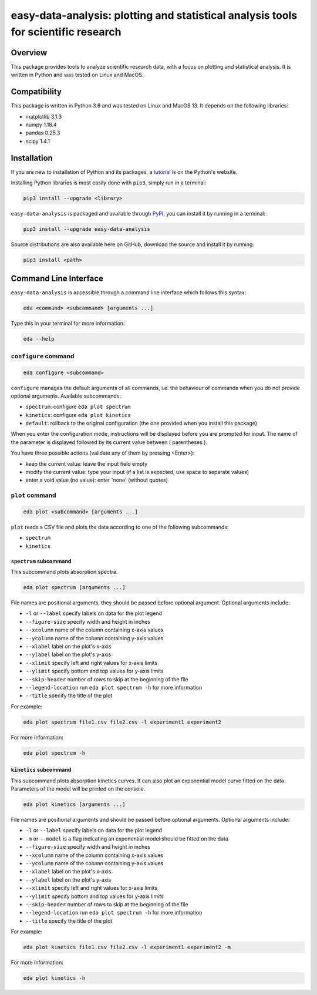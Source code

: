 easy-data-analysis: plotting and statistical analysis tools for scientific research
===================================================================================

Overview
--------

This package provides tools to analyze scientific research data, with a focus on plotting and statistical analysis. It is written in Python and was tested on Linux and MacOS.

Compatibility
-------------

This package is written in Python 3.6 and was tested on Linux and MacOS 13. It depends on the following libraries:

- matplotlib 3.1.3
- numpy 1.18.4
- pandas 0.25.3
- scipy 1.4.1

Installation
------------

If you are new to installation of Python and its packages, a `tutorial <https://packaging.python.org/tutorials/installing-packages>`_ is on the Python's website.

Installing Python libraries is most easily done with ``pip3``, simply run in a terminal:

.. code-block:: console

    pip3 install --upgrade <library>

``easy-data-analysis`` is packaged and available through `PyPI <https://pypi.org>`_, you can install it by running in a terminal:

.. code-block:: console

    pip3 install --upgrade easy-data-analysis

Source distributions are also available here on GitHub, download the source and install it by running:

.. code-block:: console

    pip3 install <path>

Command Line Interface
----------------------

``easy-data-analysis`` is accessible through a command line interface which follows this syntax:

.. code-block:: console

    eda <command> <subcommand> [arguments ...]

Type this in your terminal for more information:

.. code-block:: console

    eda --help

``configure`` command
~~~~~~~~~~~~~~~~~~~~~

.. code-block:: console

    eda configure <subcommand>


``configure`` manages the default arguments of all commands, i.e. the behaviour of commands when you do not provide optional arguments.
Available subcommands:

- ``spectrum``: configure ``eda plot spectrum``
- ``kinetics``: configure ``eda plot kinetics``
- ``default``: rollback to the original configuration (the one provided when you install this package)

When you enter the configuration mode, instructions will be displayed before you are prompted for input. The name of the parameter is displayed followed by its current value between ( parentheses ).

You have three possible actions (validate any of them by pressing <Enter>):

- keep the current value: leave the input field empty
- modify the current value: type your input (if a list is expected, use space to separate values)
- enter a void value (no value): enter 'none' (without quotes)

``plot`` command
~~~~~~~~~~~~~~~~

.. code-block:: console

    eda plot <subcommand> [arguments ...]

``plot`` reads a CSV file and plots the data according to one of the following subcommands:

- ``spectrum``
- ``kinetics``

``spectrum`` subcommand
^^^^^^^^^^^^^^^^^^^^^^^

This subcommand plots absorption spectra.

.. code-block:: console

    eda plot spectrum [arguments ...]

File names are positional arguments, they should be passed before optional argument. Optional arguments include:

- ``-l`` or ``--label`` specify labels on data for the plot legend
- ``--figure-size`` specify width and height in inches
- ``--xcolumn`` name of the column containing x-axis values
- ``--ycolumn`` name of the column containing y-axis values
- ``--xlabel`` label on the plot's x-axis
- ``--ylabel`` label on the plot's y-axis
- ``--xlimit`` specify left and right values for x-axis limits
- ``--ylimit`` specify bottom and top values for y-axis limits
- ``--skip-header`` number of rows to skip at the beginning of the file
- ``--legend-location`` run ``eda plot spectrum -h`` for more information
- ``--title`` specify the title of the plot

For example:

.. code-block:: console

    eda plot spectrum file1.csv file2.csv -l experiment1 experiment2

For more information:

.. code-block:: console

    eda plot spectrum -h

``kinetics`` subcommand
^^^^^^^^^^^^^^^^^^^^^^^

This subcommand plots absorption kinetics curves. It can also plot an exponential model curve fitted on the data. Parameters of the model will be printed on the console.

.. code-block:: console

    eda plot kinetics [arguments ...]

File names are positional arguments and should be passed before optional arguments. Optional arguments include:

- ``-l`` or ``--label`` specify labels on data for the plot legend
- ``-m`` or ``--model`` is a flag indicating an exponential model should be fitted on the data
- ``--figure-size`` specify width and height in inches
- ``--xcolumn`` name of the column containing x-axis values
- ``--ycolumn`` name of the column containing y-axis values
- ``--xlabel`` label on the plot's x-axis
- ``--ylabel`` label on the plot's y-axis
- ``--xlimit`` specify left and right values for x-axis limits
- ``--ylimit`` specify bottom and top values for y-axis limits
- ``--skip-header`` number of rows to skip at the beginning of the file
- ``--legend-location`` run ``eda plot spectrum -h`` for more information
- ``--title`` specify the title of the plot

For example:

.. code-block:: console

    eda plot kinetics file1.csv file2.csv -l experiment1 experiment2 -m

For more information:

.. code-block:: console

    eda plot kinetics -h
